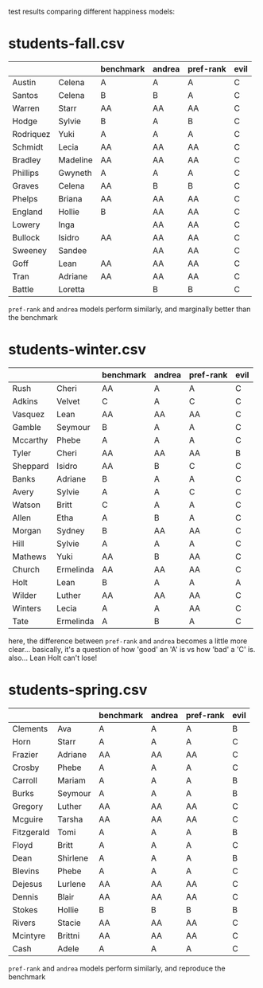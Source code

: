 test results comparing different happiness models:


* students-fall.csv
|-----------+----------+-----------+--------+-----------+------|
|           |          | benchmark | andrea | pref-rank | evil |
|-----------+----------+-----------+--------+-----------+------|
| Austin    | Celena   | A         | A      | A         | C    |
| Santos    | Celena   | B         | B      | A         | C    |
| Warren    | Starr    | AA        | AA     | AA        | C    |
| Hodge     | Sylvie   | B         | A      | B         | C    |
| Rodriquez | Yuki     | A         | A      | A         | C    |
| Schmidt   | Lecia    | AA        | AA     | AA        | C    |
| Bradley   | Madeline | AA        | AA     | AA        | C    |
| Phillips  | Gwyneth  | A         | A      | A         | C    |
| Graves    | Celena   | AA        | B      | B         | C    |
| Phelps    | Briana   | AA        | AA     | AA        | C    |
| England   | Hollie   | B         | AA     | AA        | C    |
| Lowery    | Inga     |           | AA     | AA        | C    |
| Bullock   | Isidro   | AA        | AA     | AA        | C    |
| Sweeney   | Sandee   |           | AA     | AA        | C    |
| Goff      | Lean     | AA        | AA     | AA        | C    |
| Tran      | Adriane  | AA        | AA     | AA        | C    |
| Battle    | Loretta  |           | B      | B         | C    |
|-----------+----------+-----------+--------+-----------+------|

=pref-rank= and =andrea= models perform similarly, and marginally
better than the benchmark



* students-winter.csv 
|----------+-----------+-----------+--------+-----------+------|
|          |           | benchmark | andrea | pref-rank | evil |
|----------+-----------+-----------+--------+-----------+------|
| Rush     | Cheri     | AA        | A      | A         | C    |
| Adkins   | Velvet    | C         | A      | C         | C    |
| Vasquez  | Lean      | AA        | AA     | AA        | C    |
| Gamble   | Seymour   | B         | A      | A         | C    |
| Mccarthy | Phebe     | A         | A      | A         | C    |
| Tyler    | Cheri     | AA        | AA     | AA        | B    |
| Sheppard | Isidro    | AA        | B      | C         | C    |
| Banks    | Adriane   | B         | A      | A         | C    |
| Avery    | Sylvie    | A         | A      | C         | C    |
| Watson   | Britt     | C         | A      | A         | C    |
| Allen    | Etha      | A         | B      | A         | C    |
| Morgan   | Sydney    | B         | AA     | AA        | C    |
| Hill     | Sylvie    | A         | A      | A         | C    |
| Mathews  | Yuki      | AA        | B      | AA        | C    |
| Church   | Ermelinda | AA        | AA     | AA        | C    |
| Holt     | Lean      | B         | A      | A         | A    |
| Wilder   | Luther    | AA        | AA     | AA        | C    |
| Winters  | Lecia     | A         | A      | AA        | C    |
| Tate     | Ermelinda | A         | B      | A         | C    |
|----------+-----------+-----------+--------+-----------+------|

here, the difference between =pref-rank= and =andrea= becomes a little
more clear... basically, it's a question of how 'good' an 'A' is vs
how 'bad' a 'C' is.  also... Lean Holt can't lose!



* students-spring.csv
|------------+----------+-----------+--------+-----------+------|
|            |          | benchmark | andrea | pref-rank | evil |
|------------+----------+-----------+--------+-----------+------|
| Clements   | Ava      | A         | A      | A         | B    |
| Horn       | Starr    | A         | A      | A         | C    |
| Frazier    | Adriane  | AA        | AA     | AA        | C    |
| Crosby     | Phebe    | A         | A      | A         | C    |
| Carroll    | Mariam   | A         | A      | A         | B    |
| Burks      | Seymour  | A         | A      | A         | B    |
| Gregory    | Luther   | AA        | AA     | AA        | C    |
| Mcguire    | Tarsha   | AA        | AA     | AA        | C    |
| Fitzgerald | Tomi     | A         | A      | A         | B    |
| Floyd      | Britt    | A         | A      | A         | C    |
| Dean       | Shirlene | A         | A      | A         | B    |
| Blevins    | Phebe    | A         | A      | A         | C    |
| Dejesus    | Lurlene  | AA        | AA     | AA        | C    |
| Dennis     | Blair    | AA        | AA     | AA        | C    |
| Stokes     | Hollie   | B         | B      | B         | B    |
| Rivers     | Stacie   | AA        | AA     | AA        | C    |
| Mcintyre   | Brittni  | AA        | AA     | AA        | C    |
| Cash       | Adele    | A         | A      | A         | C    |
|------------+----------+-----------+--------+-----------+------|

=pref-rank= and =andrea= models perform similarly, and reproduce the
benchmark
